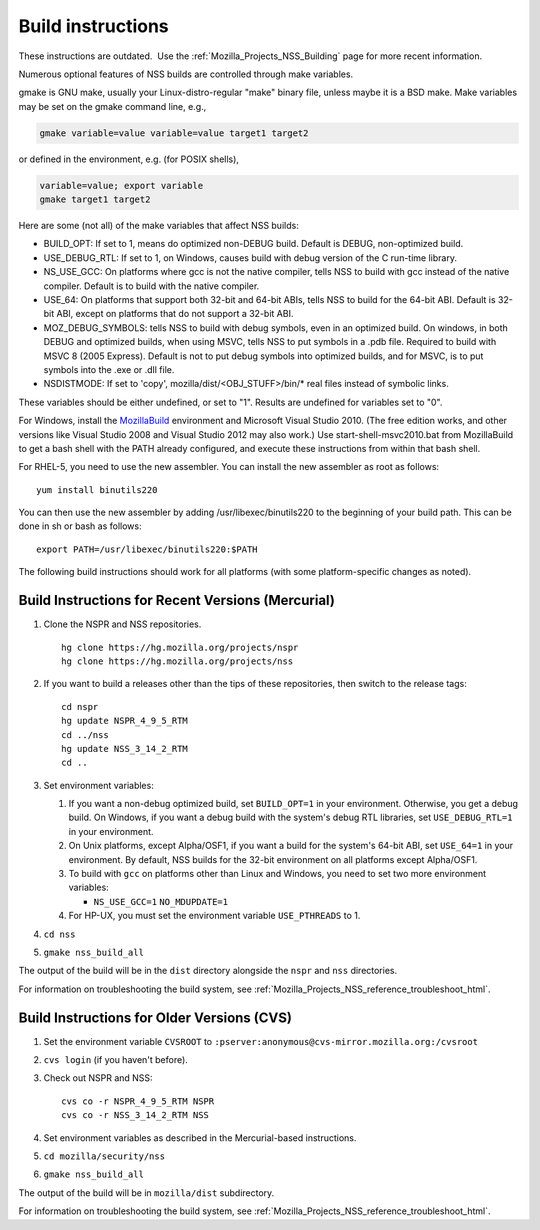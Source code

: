 .. _Mozilla_Projects_NSS_Reference_Building_and_installing_NSS_Build_instructions:

==================
Build instructions
==================
.. container:: blockIndicator note

   These instructions are outdated.  Use the
   :ref:`Mozilla_Projects_NSS_Building` page for more recent
   information.

Numerous optional features of NSS builds are controlled through make
variables.

gmake is GNU make, usually your Linux-distro-regular "make" binary file,
unless maybe it is a BSD make. Make variables may be set on the gmake
command line, e.g.,

.. code:: eval

     gmake variable=value variable=value target1 target2

or defined in the environment, e.g. (for POSIX shells),

.. code:: eval

     variable=value; export variable
     gmake target1 target2

Here are some (not all) of the make variables that affect NSS builds:

-  BUILD_OPT: If set to 1, means do optimized non-DEBUG build. Default
   is DEBUG, non-optimized build.
-  USE_DEBUG_RTL: If set to 1, on Windows, causes build with debug
   version of the C run-time library.
-  NS_USE_GCC: On platforms where gcc is not the native compiler, tells
   NSS to build with gcc instead of the native compiler. Default is to
   build with the native compiler.
-  USE_64: On platforms that support both 32-bit and 64-bit ABIs, tells
   NSS to build for the 64-bit ABI. Default is 32-bit ABI, except on
   platforms that do not support a 32-bit ABI.
-  MOZ_DEBUG_SYMBOLS: tells NSS to build with debug symbols, even in an
   optimized build. On windows, in both DEBUG and optimized builds, when
   using MSVC, tells NSS to put symbols in a .pdb file. Required to
   build with MSVC 8 (2005 Express). Default is not to put debug symbols
   into optimized builds, and for MSVC, is to put symbols into the .exe
   or .dll file.
-  NSDISTMODE: If set to 'copy', mozilla/dist/<OBJ_STUFF>/bin/\* real
   files instead of symbolic links.

These variables should be either undefined, or set to "1". Results are
undefined for variables set to "0".

For Windows, install
the `MozillaBuild <https://developer.mozilla.org/en-US/docs/Mozilla/Developer_guide/Build_Instructions/Windows_Prerequisites#mozillabuild>`__ environment
and Microsoft Visual Studio 2010. (The free edition works, and other
versions like Visual Studio 2008 and Visual Studio 2012 may also work.)
Use start-shell-msvc2010.bat from MozillaBuild to get a bash shell with
the PATH already configured, and execute these instructions from within
that bash shell.

For RHEL-5, you need to use the new assembler. You can install the new
assembler as root as follows:

::

   yum install binutils220

You can then use the new assembler by adding /usr/libexec/binutils220 to
the beginning of your build path. This can be done in sh or bash as
follows:

::

   export PATH=/usr/libexec/binutils220:$PATH

The following build instructions should work for all platforms (with
some platform-specific changes as noted).

.. _Build_Instructions_for_Recent_Versions_(Mercurial):

Build Instructions for Recent Versions (Mercurial)
~~~~~~~~~~~~~~~~~~~~~~~~~~~~~~~~~~~~~~~~~~~~~~~~~~

#. Clone the NSPR and NSS repositories.

   ::

      hg clone https://hg.mozilla.org/projects/nspr
      hg clone https://hg.mozilla.org/projects/nss

#. If you want to build a releases other than the tips of these
   repositories, then switch to the release tags:

   ::

      cd nspr
      hg update NSPR_4_9_5_RTM
      cd ../nss
      hg update NSS_3_14_2_RTM
      cd ..

#. Set environment variables:

   #. If you want a non-debug optimized build, set ``BUILD_OPT=1`` in
      your environment. Otherwise, you get a debug build. On Windows, if
      you want a debug build with the system's debug RTL libraries, set
      ``USE_DEBUG_RTL=1`` in your environment.
   #. On Unix platforms, except Alpha/OSF1, if you want a build for the
      system's 64-bit ABI, set ``USE_64=1`` in your environment. By
      default, NSS builds for the 32-bit environment on all platforms
      except Alpha/OSF1.
   #. To build with ``gcc`` on platforms other than Linux and Windows,
      you need to set two more environment variables:

      -  ``NS_USE_GCC=1``
         ``NO_MDUPDATE=1``

   #. For HP-UX, you must set the environment variable ``USE_PTHREADS``
      to 1.

#. ``cd nss``

#. ``gmake nss_build_all``

The output of the build will be in the ``dist`` directory alongside the
``nspr`` and ``nss`` directories.

For information on troubleshooting the build system, see
:ref:`Mozilla_Projects_NSS_reference_troubleshoot_html`.

.. _Build_Instructions_for_Older_Versions_(CVS):

Build Instructions for Older Versions (CVS)
~~~~~~~~~~~~~~~~~~~~~~~~~~~~~~~~~~~~~~~~~~~

#. Set the environment variable ``CVSROOT`` to
   ``:pserver:anonymous@cvs-mirror.mozilla.org:/cvsroot``

#. ``cvs login`` (if you haven't before).

#. Check out NSPR and NSS:

   ::

      cvs co -r NSPR_4_9_5_RTM NSPR
      cvs co -r NSS_3_14_2_RTM NSS

#. Set environment variables as described in the Mercurial-based
   instructions.

#. ``cd mozilla/security/nss``

#. ``gmake nss_build_all``

The output of the build will be in ``mozilla/dist`` subdirectory.

For information on troubleshooting the build system, see
:ref:`Mozilla_Projects_NSS_reference_troubleshoot_html`.